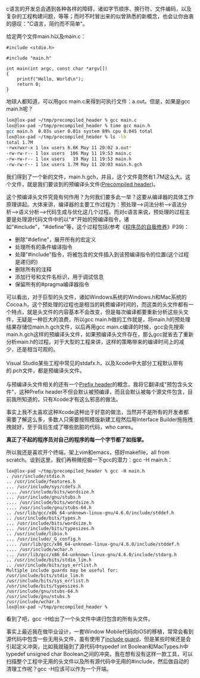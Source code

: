 c语言的开发总会遇到各种各样的障碍，诸如字节顺序、换行符、文件编码，以及复杂的工程构建问题，等等；而时不时冒出来的似曾熟悉的新概念，也会让你由衷的感叹："C语言，简约而不简单"。

给定两个文件main.h以及main.c：

#+BEGIN_SRC C++
    #include <stdio.h>
#+END_SRC

#+BEGIN_SRC C++
    #include "main.h"

    int main(int argc, const char *argv[])
    {
        printf("Hello, World\n");
        return 0;
    }
#+END_SRC

地球人都知道，可以用gcc main.c来得到可执行文件：a.out。但是，如果是gcc
main.h呢？

#+BEGIN_SRC sh
    lox@lox-pad ~/tmp/precompiled_header % gcc main.c
    lox@lox-pad ~/tmp/precompiled_header % time gcc main.h
    gcc main.h  0.03s user 0.01s system 89% cpu 0.045 total
    lox@lox-pad ~/tmp/precompiled_header % ls -lh
    total 1.7M
    -rwxrwxr-x 1 lox users 6.6K May 11 20:02 a.out*
    -rw-rw-r-- 1 lox users  106 May 11 19:53 main.c
    -rw-rw-r-- 1 lox users   19 May 11 19:53 main.h
    -rw-rw-r-- 1 lox users 1.7M May 11 20:03 main.h.gch
#+END_SRC

我们得到了一个新的文件，main.h.gch，并且，这个文件竟然有1.7M这么大。这个文件，就是我们要谈到的预编译头文件([[http://en.wikipedia.org/wiki/Precompiled_header][Precompiled
header]])。

这个预编译头文件究竟有何作用？为何我们要多此一举？这要从编译器的具体工作原理讲起。大体来讲，编译器的主要工作过程为：预处理-->词法分析-->语法分析-->语义分析-->代码生成与优化这几个过程。而对c语言来说，预处理的过程主要是处理源代码文件中的以"#"开始的预编译指令，诸如"#include"，"#define"等，这个过程包括(参考《[[http://book.douban.com/subject/3652388/][程序员的自我修养]]》P39)：

-  删除"#define"，展开所有的宏定义
-  处理所有的条件编译指令
-  处理"#include"指令，将被包含的文件插入到该预编译指令的位置(这个过程是递归的)
-  删除所有的注释
-  添加行号和文件名标识，用于调试信息
-  保留所有的#pragma编译器指令

可以看出，对于巨型的头文件，诸如Windows系统的Windows.h和Mac系统的Cocoa.h，这个预处理的过程也是相当的耗费编译时间的，而这类的头文件都有一个特点，就是头文件的内容基本不会改变，但是每次编译都要重新分析这些头文件，无疑是一种巨大的浪费，所以gcc
main.h做的工作就是，将main.h的预处理结果存储位main.h.gch文件，以后再用gcc
main.c编译的时候，gcc会先搜索main.h.gch这样的预编译头文件，如果预编译头文件存在，那么gcc就省去了重新分析main.h的过程。对于大型的工程来讲，这样的策略带来的编译时间上的减少，还是相当可观的。\\
\\
Visual
Studio某些工程中常见的stdafx.h，以及Xcode中大部分工程默认带有的.pch文件，都是预编译头文件。\\
\\
与预编译头文件相关的还有一个[[http://en.wikipedia.org/wiki/Prefix_header][Prefix
header]]的概念，我将它翻译成"预包含头文件"，这种Prefix
header不但会默认被预编译，而且会默认被每个源文件包含，目前我所知道的，只有Xcode才有这么邪恶的做法。

事实上我不太喜欢这种Xcode这种出于好意的做法，当然并不是所有的开发者都需要了解这么多，多数人只需要按照模版新建工程然后用Interface
Builder拖拖拽拽就好，至于背后生成了哪些肮脏的代码，who cares。

*真正了不起的程序员对自己的程序的每一个字节都了如指掌。*

所以我还是喜欢开个终端，架上vim和emacs，搭好makefile，all from
scratch。谈到这里，我们再稍微挖掘一下gcc的潜力：gcc -H main.h：

#+BEGIN_EXAMPLE
    lox@lox-pad ~/tmp/precompiled_header % gcc -H main.h
    . /usr/include/stdio.h
    .. /usr/include/features.h
    ... /usr/include/sys/cdefs.h
    .... /usr/include/bits/wordsize.h
    ... /usr/include/gnu/stubs.h
    .... /usr/include/bits/wordsize.h
    .... /usr/include/gnu/stubs-64.h
    .. /usr/lib/gcc/x86_64-unknown-linux-gnu/4.6.0/include/stddef.h
    .. /usr/include/bits/types.h
    ... /usr/include/bits/wordsize.h
    ... /usr/include/bits/typesizes.h
    .. /usr/include/libio.h
    ... /usr/include/_G_config.h
    .... /usr/lib/gcc/x86_64-unknown-linux-gnu/4.6.0/include/stddef.h
    .... /usr/include/wchar.h
    ... /usr/lib/gcc/x86_64-unknown-linux-gnu/4.6.0/include/stdarg.h
    .. /usr/include/bits/stdio_lim.h
    .. /usr/include/bits/sys_errlist.h
    Multiple include guards may be useful for:
    /usr/include/bits/stdio_lim.h
    /usr/include/bits/sys_errlist.h
    /usr/include/bits/typesizes.h
    /usr/include/gnu/stubs-64.h
    /usr/include/gnu/stubs.h
    /usr/include/wchar.h
    lox@lox-pad ~/tmp/precompiled_header %   
#+END_EXAMPLE

看到了吧，gcc -H给出了一个头文件中递归包含的所有头文件。

事实上最近我在做毕业设计，一套Window
Mobile代码向iOS的移植，常常会看到源代码中包含一些无用头文件，虽有使用了[[http://en.wikipedia.org/wiki/Include_guard][include
guard]]，但是某些时候还是会引起定义冲突，比如我就碰到了源代码中typedef
int Boolean和MacTypes.h中typedef unsigned char
Boolean之间的冲突。我在想有没有这样一款工具，可以扫描整个工程中无用的头文件以及所有源代码中无用的#include，然后做自动的清理工作呢？gcc
-H应该可以作为一个开端。
